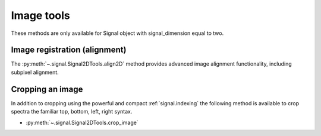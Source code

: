 
Image tools
-----------

These methods are only available for Signal object with signal_dimension equal
to two.

Image registration (alignment)
^^^^^^^^^^^^^^^^^^^^^^^^^^^^^^

.. versionadded:: 0.5

The :py:meth:`~.signal.Signal2DTools.align2D` method provides advanced image
alignment functionality, including subpixel alignment.

.. _image.crop:

Cropping an image
^^^^^^^^^^^^^^^^^

In addition to cropping using the powerful and compact :ref:`signal.indexing`
the following method is available to crop spectra the familiar top, bottom,
left, right syntax.

* :py:meth:`~.signal.Signal2DTools.crop_image`



